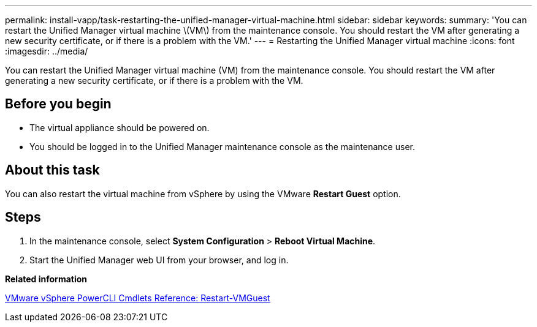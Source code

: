 ---
permalink: install-vapp/task-restarting-the-unified-manager-virtual-machine.html
sidebar: sidebar
keywords: 
summary: 'You can restart the Unified Manager virtual machine \(VM\) from the maintenance console. You should restart the VM after generating a new security certificate, or if there is a problem with the VM.'
---
= Restarting the Unified Manager virtual machine
:icons: font
:imagesdir: ../media/

[.lead]
You can restart the Unified Manager virtual machine (VM) from the maintenance console. You should restart the VM after generating a new security certificate, or if there is a problem with the VM.

== Before you begin

* The virtual appliance should be powered on.
* You should be logged in to the Unified Manager maintenance console as the maintenance user.

== About this task

You can also restart the virtual machine from vSphere by using the VMware *Restart Guest* option.

== Steps

. In the maintenance console, select *System Configuration* > *Reboot Virtual Machine*.
. Start the Unified Manager web UI from your browser, and log in.

*Related information*

https://www.vmware.com/support/developer/PowerCLI/PowerCLI41/html/Restart-VMGuest.html[VMware vSphere PowerCLI Cmdlets Reference: Restart-VMGuest]
